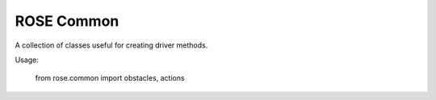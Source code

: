 ===========
ROSE Common
===========

A collection of classes useful for creating driver methods.

Usage:

   from rose.common import obstacles, actions

